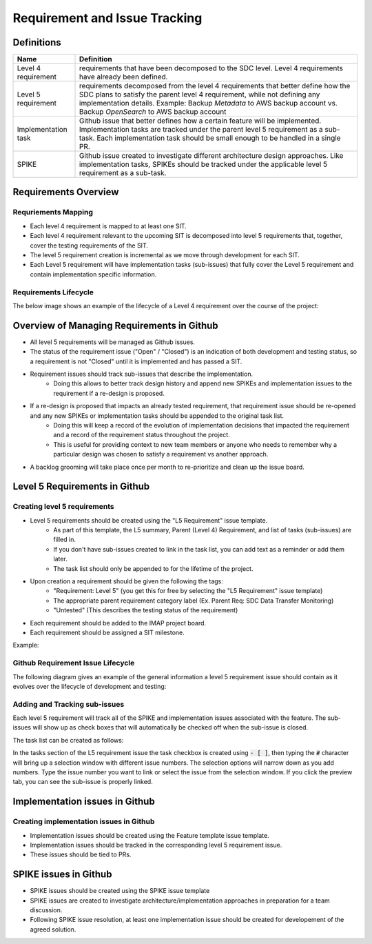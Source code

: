 .. _requirement-and-issue-tracking:

Requirement and Issue Tracking
------------------------------

Definitions
^^^^^^^^^^^
=================== ===================================================================================================================================================================================================================================================
Name                Definition
=================== ===================================================================================================================================================================================================================================================
Level 4 requirement requirements that have been decomposed to the SDC level. Level 4 requirements have already been defined.
Level 5 requirement requirements decomposed from the level 4 requirements that better define how the SDC plans to satisfy the parent level 4 requirement, while not defining any implementation details. Example: Backup *Metadata* to AWS backup account vs. Backup *OpenSearch* to AWS backup account
Implementation task Github issue that better defines how a certain feature will be implemented. Implementation tasks are tracked under the parent level 5 requirement as a sub-task. Each implementation task should be small enough to be handled in a single PR.
SPIKE               Github issue created to investigate different architecture design approaches. Like implementation tasks, SPIKEs should be tracked under the applicable level 5 requirement as a sub-task.
=================== ===================================================================================================================================================================================================================================================

Requirements Overview
^^^^^^^^^^^^^^^^^^^^^

Requriements Mapping
~~~~~~~~~~~~~~~~~~~~

* Each level 4 requirement is mapped to at least one SIT.
* Each level 4 requirement relevant to the upcoming SIT is decomposed into level 5 requirements that, together, cover the testing requirements of the SIT.
* The level 5 requirement creation is incremental as we move through development for each SIT.
* Each Level 5 requirement will have implementation tasks (sub-issues) that fully cover the Level 5 requirement and contain implementation specific information.

.. image:: ../../_static/req-decomposition.png
   :alt: Requirement decomposition diagram
   :width: 1293
   :height: 629

Requirements Lifecycle
~~~~~~~~~~~~~~~~~~~~~~
The below image shows an example of the lifecycle of a Level 4 requirement over the course of the project:

.. image:: ../../_static/req-lifecycle.png
   :alt: Requirement lifecycle diagram
   :width: 1631
   :height: 621


Overview of Managing Requirements in Github
^^^^^^^^^^^^^^^^^^^^^^^^^^^^^^^^^^^^^^^^^^^

* All level 5 requirements will be managed as Github issues.
* The status of the requirement issue ("Open" / "Closed") is an indication of both development and testing status, so a requirement is not "Closed" until it is implemented and has passed a SIT.
* Requirement issues should track sub-issues that describe the implementation.
   * Doing this allows to better track design history and append new SPIKEs and implementation issues to the requirement if a re-design is proposed.
* If a re-design is proposed that impacts an already tested requirement, that requirement issue should be re-opened and any new SPIKEs or implementation tasks should be appended to the original task list.
   * Doing this will keep a record of the evolution of implementation decisions that impacted the requirement and a record of the requirement status throughout the project.
   * This is useful for providing context to new team members or anyone who needs to remember why a particular design was chosen to satisfy a requirement vs another approach.
* A backlog grooming will take place once per month to re-prioritize and clean up the issue board.

Level 5 Requirements in Github
^^^^^^^^^^^^^^^^^^^^^^^^^^^^^^

Creating level 5 requirements
~~~~~~~~~~~~~~~~~~~~~~~~~~~~~
* Level 5 requirements should be created using the "L5 Requirement" issue template.
   * As part of this template, the L5 summary, Parent (Level 4) Requirement, and list of tasks (sub-issues) are filled in.
   * If you don't have sub-issues created to link in the task list, you can add text as a reminder or add them later. 
   * The task list should only be appended to for the lifetime of the project.
* Upon creation a requirement should be given the following the tags:
   * "Requirement: Level 5" (you get this for free by selecting the "L5 Requirement" issue template)
   * The appropriate parent requirement category label (Ex. Parent Req: SDC Data Transfer Monitoring)
   * "Untested" (This describes the testing status of the requirement)
* Each requirement should be added to the IMAP project board.
* Each requirement should be assigned a SIT milestone.

Example:

.. image:: ../../_static/l5-label-example.png
   :alt: github requirement issue label example
   :width: 398
   :height: 448

Github Requirement Issue Lifecycle
~~~~~~~~~~~~~~~~~~~~~~~~~~~~~~~~~~
The following diagram gives an example of the general information a level 5 requirement issue should contain as it evolves over the lifecycle of development and testing:

.. image:: ../../_static/git-req-issue-lifecycle.png
   :alt: Git Requirement issue lifecycle diagram
   :width: 2161
   :height: 901

Adding and Tracking sub-issues
~~~~~~~~~~~~~~~~~~~~~~~~~~~~~~

Each level 5 requirement will track all of the SPIKE and implementation issues associated with the feature. The sub-issues will show up as check boxes that will automatically be checked off when the sub-issue is closed. 

The task list can be created as follows:

.. image:: ../../_static/sub-issue-selection.png
   :alt: Requirement decomposition diagram
   :width: 583
   :height: 280

In the tasks section of the L5 requirement issue the task checkbox is created using :code:`- [ ]`, then typing the :code:`#` character will bring up a selection window with different issue numbers. The selection options will narrow down as you add numbers. Type the issue number you want to link or select the issue from the selection window. If you click the preview tab, you can see the sub-issue is properly linked.

.. image:: ../../_static/sub-issue-preview.png
   :alt: Requirement decomposition diagram
   :width: 434
   :height: 250

Implementation issues in Github
^^^^^^^^^^^^^^^^^^^^^^^^^^^^^^^

Creating implementation issues in Github
~~~~~~~~~~~~~~~~~~~~~~~~~~~~~~~~~~~~~~~~
* Implementation issues should be created using the Feature template issue template.
* Implementation issues should be tracked in the corresponding level 5 requirement issue.
* These issues should be tied to PRs.

SPIKE issues in Github
^^^^^^^^^^^^^^^^^^^^^^
* SPIKE issues should be created using the SPIKE issue template
* SPIKE issues are created to investigate architecture/implementation approaches in preparation for a team discussion.
* Following SPIKE issue resolution, at least one implementation issue should be created for developement of the agreed solution.